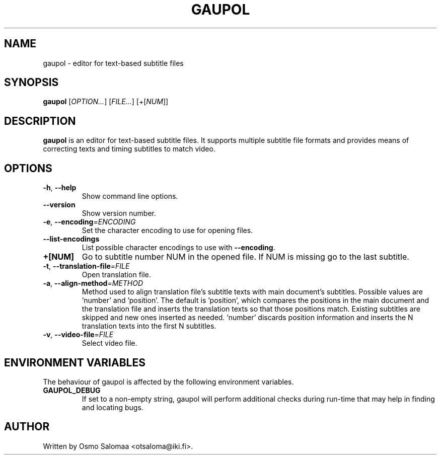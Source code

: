 .TH GAUPOL 1 "August 4, 2012"
.SH NAME
gaupol \- editor for text\-based subtitle files
.SH SYNOPSIS
.B gaupol
[\fIOPTION...\fR] [\fIFILE...\fR] [+[\fINUM\fR]]
.SH DESCRIPTION
.PP
.B gaupol
is an editor for text-based subtitle files.  It supports multiple subtitle file
formats and provides means of correcting texts and timing subtitles to match
video.
.SH OPTIONS
.TP
\fB\-h\fR, \fB\-\-help\fR
Show command line options.
.TP
\fB\-\-version\fR
Show version number.
.TP
\fB\-e\fR, \fB\-\-encoding\fR=\fIENCODING\fR
Set the character encoding to use for opening files.
.TP
\fB\-\-list\-encodings\fR
List possible character encodings to use with \fB\-\-encoding\fR.
.TP
\fB\+[NUM]\fR
Go to subtitle number NUM in the opened file.  If NUM is missing go to the last
subtitle.
.TP
\fB\-t\fR, \fB\-\-translation\-file\fR=\fIFILE\fR
Open translation file.
.TP
\fB\-a\fR, \fB\-\-align\-method\fR=\fIMETHOD\fR
Method used to align translation file's subtitle texts with main
document's subtitles. Possible values are 'number' and 'position'. The
default is 'position', which compares the positions in the main
document and the translation file and inserts the translation texts so
that those positions match. Existing subtitles are skipped and new
ones inserted as needed. 'number' discards position information and
inserts the N translation texts into the first N subtitles.
.TP
\fB\-v\fR, \fB\-\-video\-file\fR=\fIFILE\fR
Select video file.
.SH ENVIRONMENT VARIABLES
The behaviour of gaupol is affected by the following environment
variables.
.TP
\fBGAUPOL_DEBUG\fR
If set to a non-empty string, gaupol will perform additional checks
during run-time that may help in finding and locating bugs.
.SH AUTHOR
Written by Osmo Salomaa <otsaloma@iki.fi>.
